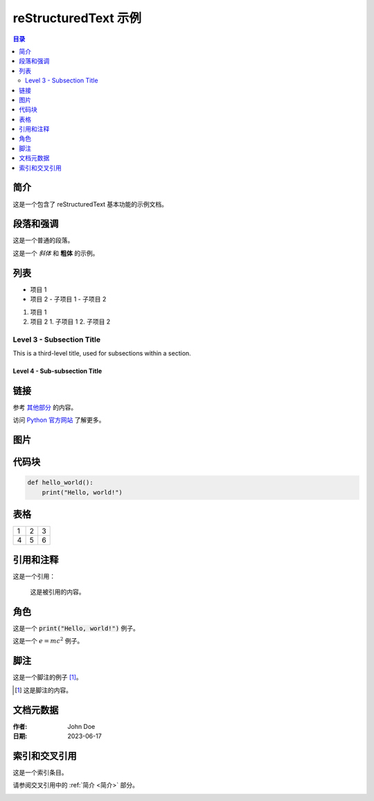 ======================
reStructuredText 示例
======================


.. contents:: 目录
   :depth: 2


.. raw:: html

   <!-- Image Map Generated by http://www.image-map.net/ -->
  <img src="_static/Home.jpg" usemap="#image-map">

  <map name="image-map">
   <area target="_blank" alt="Mold Design" title="Mold Design" href="https://www.centermold.com/en/latest/Mold-Design.html" coords="29,223,176,251" shape="rect">

  </map>

简介
====
这是一个包含了 reStructuredText 基本功能的示例文档。

段落和强调
==========
这是一个普通的段落。

这是一个 *斜体* 和 **粗体** 的示例。

列表
====
- 项目 1
- 项目 2
  - 子项目 1
  - 子项目 2

1. 项目 1
2. 项目 2
   1. 子项目 1
   2. 子项目 2

Level 3 - Subsection Title
--------------------------

This is a third-level title, used for subsections within a section.

Level 4 - Sub-subsection Title
^^^^^^^^^^^^^^^^^^^^^^^^^^^^^^


链接
====
参考 `其他部分 <#Medical>`_ 的内容。

访问 `Python 官方网站 <https://www.python.org/>`_ 了解更多。

图片
====
.. image:: path/to/image.png
   :alt: 示例图片
   :width: 200px

代码块
======
.. code-block:: python

   def hello_world():
       print("Hello, world!")

表格
====
===  ===  ===
1    2    3
4    5    6
===  ===  ===

引用和注释
==========
这是一个引用：

    这是被引用的内容。

.. 这是一个注释，不会在生成的文档中显示。

角色
====
这是一个 :code:`print("Hello, world!")` 例子。

这是一个 :math:`e = mc^2` 例子。

脚注
====
这是一个脚注的例子 [1]_。

.. [1] 这是脚注的内容。

文档元数据
==========
:作者: John Doe
:日期: 2023-06-17

索引和交叉引用
=============
.. index:: single: reStructuredText; 教程

这是一个索引条目。

请参阅交叉引用中的 :ref:`简介 <简介>` 部分。


.. raw:: html

   <iframe width="560" height="315" src="https://www.youtube.com/embed/ole8Nr1xmGU?si=tkuqJFLeuxYgNFFX" title="YouTube video player" frameborder="0" allow="accelerometer; autoplay; clipboard-write; encrypted-media; gyroscope; picture-in-picture; web-share" referrerpolicy="strict-origin-when-cross-origin" allowfullscreen></iframe>





.. figure:: _static/layout.png
   :align: right
   :width: 300px


.. raw:: html

    <div>
        <button onclick="saveCode()">Save to Favorites</button>
    </div>

    <script>
        function saveCode() {
            const code = document.getElementById('code-block').innerText;
            localStorage.setItem('favoriteCode', code);
            alert('Code saved to favorites!');
        }
    </script>